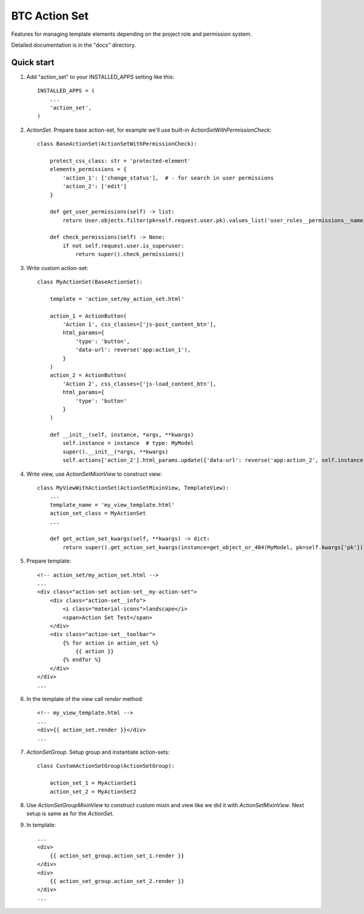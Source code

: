 ===================================================
BTC Action Set
===================================================

Features for managing template elements depending on the project role and permission system.

Detailed documentation is in the "docs" directory.

Quick start
-----------

1. Add "action_set" to your INSTALLED_APPS setting like this::

      INSTALLED_APPS = (
          ...
          'action_set',
      )

2. `ActionSet`. Prepare base action-set, for example we'll use built-in `ActionSetWithPermissionCheck`::

    class BaseActionSet(ActionSetWithPermissionCheck):

        protect_css_class: str = 'protected-element'
        elements_permissions = {
            'action_1': ['change_status'],  # - for search in user permissions
            'action_2': ['edit']
        }

        def get_user_permissions(self) -> list:
            return User.objects.filter(pk=self.request.user.pk).values_list('user_roles__permissions__name', flat=True)

        def check_permissions(self) -> None:
            if not self.request.user.is_superuser:
                return super().check_permissions()

3. Write custom action-set::

    class MyActionSet(BaseActionSet):

        template = 'action_set/my_action_set.html'

        action_1 = ActionButton(
            'Action 1', css_classes=['js-post_content_btn'],
            html_params={
                'type': 'button',
                'data-url': reverse('app:action_1'),
            }
        )
        action_2 = ActionButton(
            'Action 2', css_classes=['js-load_content_btn'],
            html_params={
                'type': 'button'
            }
        )

        def __init__(self, instance, *args, **kwargs)
            self.instance = instance  # type: MyModel
            super().__init__(*args, **kwargs)
            self.actions['action_2'].html_params.update({'data-url': reverse('app:action_2', self.instance.pk)})

4. Write view, use `ActionSetMixinView` to construct view::

    class MyViewWithActionSet(ActionSetMixinView, TemplateView):
        ...
        template_name = 'my_view_template.html'
        action_set_class = MyActionSet
        ...

        def get_action_set_kwargs(self, **kwargs) -> dict:
            return super().get_action_set_kwargs(instance=get_object_or_404(MyModel, pk=self.kwargs['pk']), **kwargs)

5. Prepare template::

    <!-- action_set/my_action_set.html -->
    ...
    <div class="action-set action-set__my-action-set">
        <div class="action-set__info">
            <i class="material-icons">landscape</i>
            <span>Action Set Test</span>
        </div>
        <div class="action-set__toolbar">
            {% for action in action_set %}
                {{ action }}
            {% endfor %}
        </div>
    </div>
    ...

6. In the template of the view call `render` method::

    <!-- my_view_template.html -->
    ...
    <div>{{ action_set.render }}</div>
    ...

7. `ActionSetGroup`. Setup group and instantiate action-sets::

    class CustomActionSetGroup(ActionSetGroup):

        action_set_1 = MyActionSet1
        action_set_2 = MyActionSet2

8. Use `ActionSetGroupMixinView` to construct custom mixin and view like we did it with `ActionSetMixinView`.
   Next setup is same as for the `ActionSet`.

9. In template::

    ...
    <div>
        {{ action_set_group.action_set_1.render }}
    </div>
    <div>
        {{ action_set_group.action_set_2.render }}
    </div>
    ...
